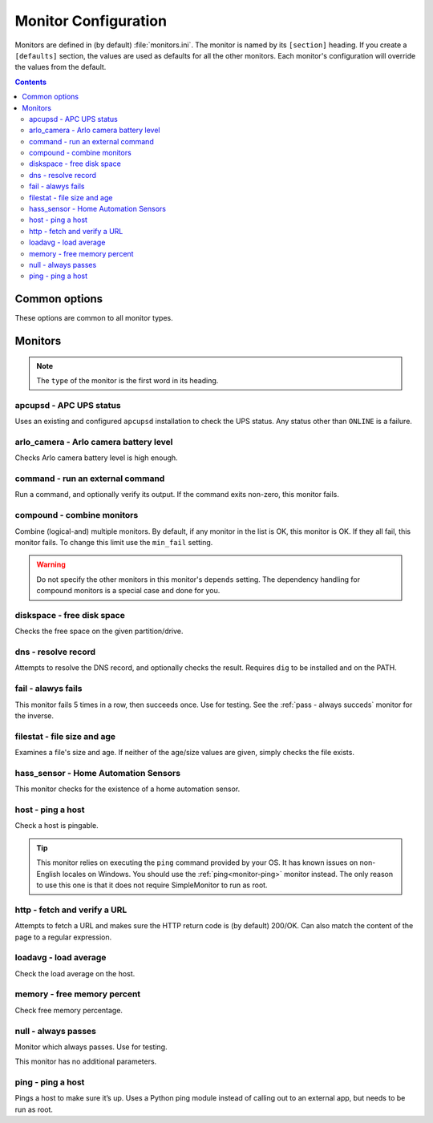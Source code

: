Monitor Configuration
=====================

Monitors are defined in (by default) :file:`monitors.ini`. The monitor is named
by its ``[section]`` heading. If you create a ``[defaults]`` section, the
values are used as defaults for all the other monitors. Each monitor's
configuration will override the values from the default.

.. contents::

Common options
--------------

These options are common to all monitor types.

.. confval:: type

   :type: string
   :required: true

    the type of the monitor; one of those in the list below.

.. confval:: runon

   :type: string
   :required: false
   :default: none

    a hostname on which the monitor should run. If not set, always runs. You
    can use this to share one config file among many hosts. (The value which is
    compared to is that returned by Python's :code:`socket.gethostname()`.)

.. confval:: depend

   :type: comma-separated list of string
   :required: false
   :default: none

   the monitors on which this one depends. This monitor will run after those, unless one of them fails or is skipped, in which case this one will also skip. A skip does not trigger an alerter.

.. confval:: tolerance

    :type: integer
    :required: false
    :default: 1

    the number of times a monitor can fail before it enters the failed state. Handy for things which intermittently fail, such as unreliable links. See also the :ref:`limit-option` on Alerters.

.. confval:: urgent

    :type: boolean
    :required: false
    :default: true

    if this monitor is "urgent" or not. Non-urgent monitors do not trigger urgent alerters (e.g. BulkSMS)

.. confval:: gap

    :type: integer
    :required: false
    :default: 0

    the number of seconds this monitor should allow to pass before polling. Use it to make a monitor poll only once an hour (``3600``), for example. Setting this value lower than the ``interval`` will have no effect, and the monitor will run every loop like normal.

    .. hint:: Monitors which are in the failed state will poll every loop, regardless of this setting, in order to detect recovery as quickly as possible

.. confval:: remote_alert

    :type: boolean
    :required: false
    :default: false

    set to true to have this monitor's alerting handled by a remote instance instead of the local one. If you're using the remote feature, this is a good candidate to put in the ``[defaults]``.

.. confval:: recover_command

    :type: string
    :required: false
    :default: none

    a command to execute once when this monitor enters the failed state. For example, it could attempt to restart a service.

.. confval:: recovered_command

    :type: string
    :required: false
    :default: none

    a command to execute once when this monitor returns to the OK state. For example, it could restart a service which was affected by the failure of what this monitor checks.

.. confval:: notify

    :type: boolean
    :required: false
    :default: true

    if this monitor should alert at all.

.. confval:: group

    :type: string
    :required: false
    :default: ``default``

    the group the monitor belongs to. Alerters and Loggers will only fire for monitors which appear in their groups.

.. confval:: failure_doc

    :type: string
    :required: false
    :default: none

    information to include in alerts on failure (e.g. a URL to a runbook)


Monitors
--------

.. note:: The ``type`` of the monitor is the first word in its heading.

apcupsd - APC UPS status
^^^^^^^^^^^^^^^^^^^^^^^^

Uses an existing and configured ``apcupsd`` installation to check the UPS status. Any status other than ``ONLINE`` is a failure.

.. confval:: path

    :type: string
    :required: false
    :default: none

    the path to the :file:`apcaccess` binary. On Windows, defaults to :file:`C:\\apcupsd\\bin`. On other platforms, looks in ``$PATH``.

arlo_camera - Arlo camera battery level
^^^^^^^^^^^^^^^^^^^^^^^^^^^^^^^^^^^^^^^

Checks Arlo camera battery level is high enough.

.. confval:: username

    :type: string
    :required: true

    Arlo username

.. confval:: password

    :type: string
    :required: true

    Arlo password

.. confval:: device_name

    :type: string
    :required: true

    the device to check (e.g. ``Front Camera``)

.. confval:: base_station_id

    :type: integer
    :required: false
    :default: ``0``

    the number of your base station. Only required if you have more than one. It's an array index, but figuring out which is which is an exercise left to the reader.

command - run an external command
^^^^^^^^^^^^^^^^^^^^^^^^^^^^^^^^^

Run a command, and optionally verify its output. If the command exits non-zero, this monitor fails.

.. confval:: command

    :type: string
    :required: true

    the command to run.

.. confval:: result_regexp

    :type: string (regular expression)
    :required: false
    :default: none

    if supplied, the output of the command must match else the monitor fails.

.. confval:: result_max

    :type: integer
    :required: false

    if supplied, the output of the command is evaluated as an integer and if greater than this, the monitor fails. If the output cannot be converted to an integer, the monitor fails.

compound - combine monitors
^^^^^^^^^^^^^^^^^^^^^^^^^^^

Combine (logical-and) multiple monitors. By default, if any monitor in the list is OK, this monitor is OK. If they all fail, this monitor fails. To change this limit use the ``min_fail`` setting.

.. warning:: Do not specify the other monitors in this monitor's ``depends`` setting. The dependency handling for compound monitors is a special case and done for you.

.. confval:: monitors

    :type: comma-separated list of string
    :required: true

    the monitors to combine

.. confval:: min_fail

    :type: integer
    :required: false
    :default: the number of monitors in the list

    the number of monitors from the list which should be failed for this monitor to fail. The default is that all the monitors must fail.

diskspace - free disk space
^^^^^^^^^^^^^^^^^^^^^^^^^^^

Checks the free space on the given partition/drive.

.. confval:: partition

    :type: string
    :required: true

    the partition/drive to check. On Windows, give the drive letter (e.g. :file:`C:`). Otherwise, give the mountpoint (e.g. :file:`/usr`).

.. confval:: limit

    :type: :ref:`bytes<config-bytes>`
    :required: true

    the minimum allowed amount of free space.

dns - resolve record
^^^^^^^^^^^^^^^^^^^^

Attempts to resolve the DNS record, and optionally checks the result. Requires ``dig`` to be installed and on the PATH.

.. confval:: record

    :type: string
    :required: true

    the DNS name to resolve

.. confval:: record_type

    :type: string
    :required: false
    :default: ``A``

    the type of record to request

.. confval:: desired_val

    :type: string
    :required: false

    if not given, this monitor simply checks the record resolves.

    Give the special value ``NXDOMAIN`` to check the record **does not** resolve.

    If you need to check a multivalue response (e.g. MX records), format them like this (note the leading spaces on the continuation lines):

    .. code-block:: ini

        desired_val=10 a.mx.domain.com
          20 b.mx.domain.com
          30 c.mx.domain.com

.. confval:: server

    :type: string
    :required: false

    the server to send the request to. If not given, uses the system default.

fail - alawys fails
^^^^^^^^^^^^^^^^^^^

This monitor fails 5 times in a row, then succeeds once. Use for testing. See the :ref:`pass - always succeds` monitor for the inverse.

filestat - file size and age
^^^^^^^^^^^^^^^^^^^^^^^^^^^^

Examines a file's size and age. If neither of the age/size values are given, simply checks the file exists.

.. confval:: filename

    :type: string
    :required: true

    the path of the file to monitor.

.. confval:: maxage

    :type: integer
    :required: false

    the maximum allowed age of the file in seconds. If not given, not checked.

.. confval:: minsize

    :type: :ref:`bytes<config-bytes>`
    :required: false

    the minimum allowed size of the file in bytes. If not given, not checked.

hass_sensor - Home Automation Sensors
^^^^^^^^^^^^^^^^^^^^^^^^^^^^^^^^^^^^^

This monitor checks for the existence of a home automation sensor.

.. confval:: url

    :type: string
    :required: true

    API URL for the monitor

.. confval:: sensor

    :type: string
    :required: true

    the name of the sensor

.. confval:: token

    :type: string
    :required: true

    API token for the sensor

host - ping a host
^^^^^^^^^^^^^^^^^^

Check a host is pingable.

.. tip:: This monitor relies on executing the ``ping`` command provided by your OS. It has known issues on non-English locales on Windows. You should use the :ref:`ping<monitor-ping>` monitor instead. The only reason to use this one is that it does not require SimpleMonitor to run as root.

.. confval:: host

    :type: string
    :required: true

    the hostname/IP to ping

.. confval:: ping_regexp

    :type: regexp
    :required: false
    :default: automatic

    the regexp which matches a successful ping. You may need to set this to use this monitor in a non-English locale.

.. confval:: time_regexp

    :type: regexp
    :required: false
    :default: automatic

    the regexp which matches the ping time in the output. Must set a match group named ``ms``. You may need to set this as above.

http - fetch and verify a URL
^^^^^^^^^^^^^^^^^^^^^^^^^^^^^

Attempts to fetch a URL and makes sure the HTTP return code is (by default) 200/OK. Can also match the content of the page to a regular expression.

.. confval:: url

    :type: string
    :required: true

    the URL to open

.. confval:: regexp

    :type: regexp
    :required: false
    :default: none

    the regexp to look for in the body of the response

.. confval:: allowed_codes

    :type: comma-separated list of integer
    :required: false
    :default: `200`

    a list of acceptable HTTP status codes

.. confval:: verify_hostname

    :type: boolean
    :required: false
    :default: true

    set to false to disable SSL hostname verification (e.g. with self-signed certificates)

.. confval:: timeout

    :type: integer
    :required: false
    :default: ``5``

    the timeout in seconds for the HTTP request to complete

.. confval:: headers

    :type: JSON map as string
    :required: false
    :default: ``{}``

    JSON map of HTTP header names and values to add to the request

loadavg - load average
^^^^^^^^^^^^^^^^^^^^^^

Check the load average on the host.

.. confval:: which

    :type: integer
    :required: false
    :default: ``1``

    the load average to monitor. ``0`` = 1min, ``1`` = 5min, ``2`` = 15min

.. confval:: max

    :type: float
    :required: false
    :default: ``1.00``

    the maximum acceptable load average

memory - free memory percent
^^^^^^^^^^^^^^^^^^^^^^^^^^^^

Check free memory percentage.

.. confval:: percent_free

    :type: int
    :required: true

    the minimum percent of available (as per psutils’ definition) memory

null - always passes
^^^^^^^^^^^^^^^^^^^^

Monitor which always passes. Use for testing.

This monitor has no additional parameters.

ping - ping a host
^^^^^^^^^^^^^^^^^^

Pings a host to make sure it’s up. Uses a Python ping module instead of calling out to an external app, but needs to be run as root.

.. confval:: host

   :type: string
   :required: true

   the hostname or IP to ping

.. confval:: timeout

    :type: int
    :required: false
    :default: ``5``

    the timeout for the ping in seconds
